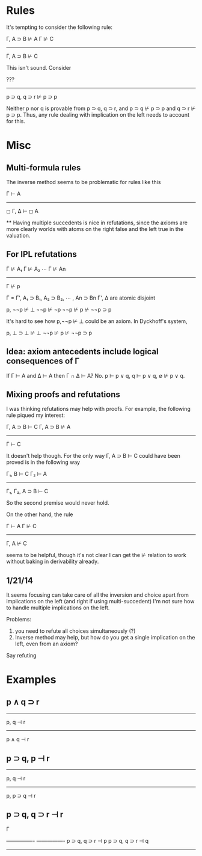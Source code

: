 
* Rules

It's tempting to consider the following rule:

Γ, A ⊃ B ⊬ A       Γ ⊬ C
-----------------------
    Γ, A ⊃ B ⊬ C


This isn't sound.  Consider



   ???
-------------------------
   p ⊃ q, q ⊃ r ⊬ p ⊃ p

Neither p nor q is provable from p ⊃ q, q ⊃ r, and
p ⊃ q ⊬ p ⊃ p and q ⊃ r ⊬ p ⊃ p.  Thus, any rule dealing with implication on
the left needs to account for this.


* Misc

** Multi-formula rules

The inverse method seems to be problematic for rules like this

    Γ ⊢ A
------------
◻ Γ, Δ ⊢ ◻ A

**
Having multiple succedents is nice in refutations, since the axioms
are more clearly worlds with atoms on the right false and the left true
in the valuation.

** For IPL refutations

 Γ ⊬ A₁     Γ ⊬ A₂    ⋯     Γ ⊬ An
------------------------------------
              Γ ⊬ p

Γ = Γ', A₁ ⊃ B₁, A₂ ⊃ B₂, ⋯ , An ⊃ Bn
Γ', Δ are atomic disjoint



p, ¬¬p ⊬ ⊥
¬¬p ⊬ ¬p
¬¬p ⊬ p
⊬ ¬¬p ⊃ p

It's hard to see how p,¬¬p ⊬ ⊥ could be an axiom.  In Dyckhoff's system,

p, ⊥ ⊃ ⊥ ⊬ ⊥
¬¬p ⊬ p
⊬ ¬¬p ⊃ p

** Idea: axiom antecedents include logical consequences of Γ

If Γ ⊢ A and Δ ⊢ A then Γ ∩ Δ ⊢ A?  No.  p ⊢ p ∨ q, q ⊢ p ∨ q, ∅ ⊬ p ∨ q.

** Mixing proofs and refutations

I was thinking refutations may help with proofs.  For example, the
following rule piqued my interest:

Γ, A ⊃ B ⊢ C   Γ, A ⊃ B ⊬ A
---------------------------
       Γ ⊢ C

It doesn't help though.  For the only way Γ, A ⊃ B ⊢ C could have
been proved is in the following way

Γ₁, B ⊢ C   Γ₂ ⊢ A
------------------
Γ₁, Γ₂, A ⊃ B ⊢ C

So the second premise would never hold.

On the other hand, the rule

Γ ⊢ A  Γ ⊬ C
------------
Γ, A ⊬ C

seems to be helpful, though it's not clear I can get the ⊬ relation to
work without baking in derivability already.


** 1/21/14

It seems focusing can take care of all the inversion and choice
apart from implications on the left (and right if using multi-succedent)
I'm not sure how to handle multiple implications on the left.

Problems:
1. you need to refute all choices simultaneously (?)
2. Inverse method may help, but how do you get a single implication
   on the left, even from an axiom?

Say refuting

* Examples

** p ∧ q ⊃ r

---------
p, q ⊣ r
----------
p ∧ q ⊣ r

** p ⊃ q, p ⊣ r

--------
p, q ⊣ r
-------------
p, p ⊃ q ⊣ r

** p ⊃ q, q ⊃ r ⊣ r



Γ

----------------  ----------------
p ⊃ q, q ⊃ r ⊣ p  p ⊃ q, q ⊃ r ⊣ q
----------------------------------
